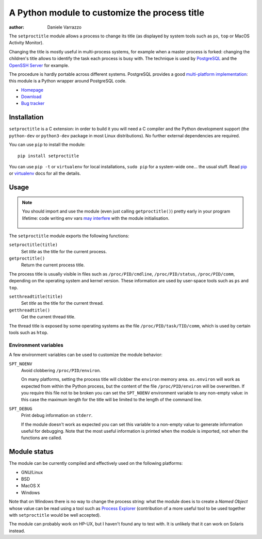 A Python module to customize the process title
==============================================

.. image:: https://github.com/dvarrazzo/py-setproctitle/workflows/Tests/badge.svg
    :target: https://github.com/dvarrazzo/py-setproctitle/actions?query=workflow%3ATests
    :alt: Tests

:author: Daniele Varrazzo

The ``setproctitle`` module allows a process to change its title (as displayed
by system tools such as ``ps``, ``top`` or MacOS Activity Monitor).

Changing the title is mostly useful in multi-process systems, for example
when a master process is forked: changing the children's title allows to
identify the task each process is busy with.  The technique is used by
PostgreSQL_ and the `OpenSSH Server`_ for example.

The procedure is hardly portable across different systems.  PostgreSQL provides
a good `multi-platform implementation`__:  this module is a Python wrapper
around PostgreSQL code.

- `Homepage <https://github.com/dvarrazzo/py-setproctitle>`__
- `Download <http://pypi.python.org/pypi/setproctitle/>`__
- `Bug tracker <https://github.com/dvarrazzo/py-setproctitle/issues>`__


.. _PostgreSQL: http://www.postgresql.org
.. _OpenSSH Server: http://www.openssh.com/
.. __: http://doxygen.postgresql.org/ps__status_8c_source.html


Installation
------------

``setproctitle`` is a C extension: in order to build it you will need a C
compiler and the Python development support (the ``python-dev`` or
``python3-dev`` package in most Linux distributions). No further external
dependencies are required.

You can use ``pip`` to install the module::

    pip install setproctitle

You can use ``pip -t`` or ``virtualenv`` for local installations, ``sudo pip``
for a system-wide one... the usual stuff. Read pip_ or virtualenv_ docs for
all the details.

.. _pip: https://pip.readthedocs.org/
.. _virtualenv: https://virtualenv.readthedocs.org/


Usage
-----

.. note::
   You should import and use the module (even just calling ``getproctitle()``)
   pretty early in your program lifetime: code writing env vars `may
   interfere`__ with the module initialisation.

    .. __: https://github.com/dvarrazzo/py-setproctitle/issues/42


The ``setproctitle`` module exports the following functions:

``setproctitle(title)``
    Set *title* as the title for the current process.

``getproctitle()``
    Return the current process title.

The process title is usually visible in files such as ``/proc/PID/cmdline``,
``/proc/PID/status``, ``/proc/PID/comm``, depending on the operating system
and kernel version. These information are used by user-space tools such as
``ps`` and ``top``.


``setthreadtitle(title)``
    Set *title* as the title for the current thread.

``getthreadtitle()``
    Get the current thread title.

The thread title is exposed by some operating systems as the file
``/proc/PID/task/TID/comm``, which is used by certain tools such as ``htop``.


Environment variables
~~~~~~~~~~~~~~~~~~~~~

A few environment variables can be used to customize the module behavior:

``SPT_NOENV``
    Avoid clobbering ``/proc/PID/environ``.

    On many platforms, setting the process title will clobber the
    ``environ`` memory area. ``os.environ`` will work as expected from within
    the Python process, but the content of the file ``/proc/PID/environ`` will
    be overwritten.  If you require this file not to be broken you can set the
    ``SPT_NOENV`` environment variable to any non-empty value: in this case
    the maximum length for the title will be limited to the length of the
    command line.

``SPT_DEBUG``
    Print debug information on ``stderr``.

    If the module doesn't work as expected you can set this variable to a
    non-empty value to generate information useful for debugging.  Note that
    the most useful information is printed when the module is imported, not
    when the functions are called.


Module status
-------------

The module can be currently compiled and effectively used on the following
platforms:

- GNU/Linux
- BSD
- MacOS X
- Windows

Note that on Windows there is no way to change the process string:
what the module does is to create a *Named Object* whose value can be read
using a tool such as `Process Explorer`_ (contribution of a more useful tool
to be used together with ``setproctitle`` would be well accepted).

The module can probably work on HP-UX, but I haven't found any to test with.
It is unlikely that it can work on Solaris instead.

.. _Process Explorer: http://technet.microsoft.com/en-us/sysinternals/bb896653.aspx
